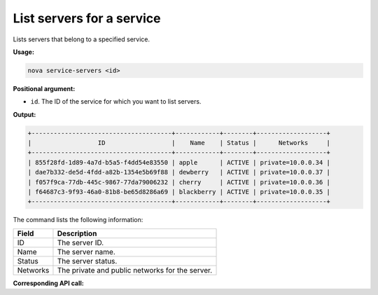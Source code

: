 .. _nc-list-service-servers:

List servers for a service
^^^^^^^^^^^^^^^^^^^^^^^^^^^^^^^^^^^^^^^^^^^^^^^^^^^^^^^^^^^^^^^^^^^^^^^^^^^^^^^^

Lists servers that belong to a specified service.

**Usage:**

.. code::  

    nova service-servers <id>

**Positional argument:**

-  ``id``. The ID of the service for which you want to list servers.

**Output:**

.. code::  

    +--------------------------------------+------------+--------+-------------------+
    |                  ID                  |    Name    | Status |      Networks     |
    +--------------------------------------+------------+--------+-------------------+
    | 855f28fd-1d89-4a7d-b5a5-f4dd54e83550 | apple      | ACTIVE | private=10.0.0.34 |
    | dae7b332-de5d-4fdd-a82b-1354e5b69f88 | dewberry   | ACTIVE | private=10.0.0.37 |
    | f057f9ca-77db-445c-9867-77da79006232 | cherry     | ACTIVE | private=10.0.0.36 |
    | f64687c3-9f93-46a0-81b8-be65d8286a69 | blackberry | ACTIVE | private=10.0.0.35 |
    +--------------------------------------+------------+--------+-------------------+

The command lists the following information:

+----------------+-----------------------------------------------------------+
| Field          | Description                                               |
+================+===========================================================+
| ID             | The server ID.                                            |
+----------------+-----------------------------------------------------------+
| Name           | The server name.                                          |
+----------------+-----------------------------------------------------------+
| Status         | The server status.                                        |
+----------------+-----------------------------------------------------------+
| Networks       | The private and public networks for the server.           |
+----------------+-----------------------------------------------------------+

**Corresponding API call:** 
